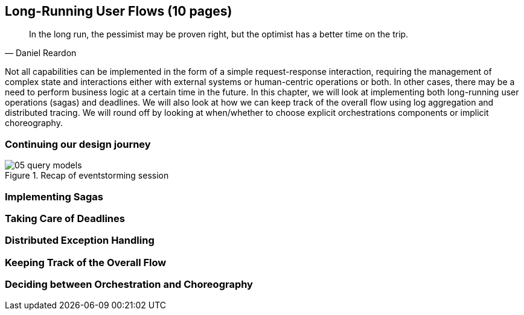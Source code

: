 ifndef::imagesdir[:imagesdir: images]
== Long-Running User Flows (10 pages)
[quote, Daniel Reardon]
In the long run, the pessimist may be proven right, but the optimist has a better time on the trip.

Not all capabilities can be implemented in the form of a simple request-response interaction, requiring the management of complex state and interactions either with external systems or human-centric operations or both. In other cases, there may be a need to perform business logic at a certain time in the future. In this chapter, we will look at implementing both long-running user operations (sagas) and deadlines. We will also look at how we can keep track of the overall flow using log aggregation and distributed tracing. We will round off by looking at when/whether to choose explicit orchestrations components or implicit choreography.

=== Continuing our design journey

.Recap of eventstorming session
[.text-center]
image::event-storming/05-query-models.png[]

=== Implementing Sagas

=== Taking Care of Deadlines

=== Distributed Exception Handling

=== Keeping Track of the Overall Flow

=== Deciding between Orchestration and Choreography
